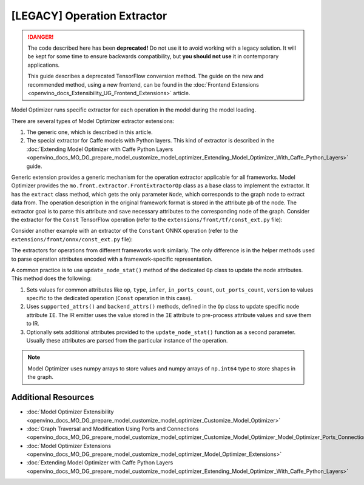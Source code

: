 .. {#openvino_docs_MO_DG_prepare_model_customize_model_optimizer_Model_Optimizer_Extensions_Model_Optimizer_Extractor}

[LEGACY] Operation Extractor
=============================

.. meta::
   :description: Learn about a deprecated generic extension in Model Optimizer, 
                 which provides the operation extractor usable for all model 
                 frameworks.


.. danger::

   The code described here has been **deprecated!** Do not use it to avoid working with a legacy solution. It will be kept for some time to ensure backwards compatibility, but **you should not use** it in contemporary applications.

   This guide describes a deprecated TensorFlow conversion method. The guide on the new and recommended method, using a new frontend, can be found in the  :doc:`Frontend Extensions <openvino_docs_Extensibility_UG_Frontend_Extensions>` article. 

Model Optimizer runs specific extractor for each operation in the model during the model loading.

There are several types of Model Optimizer extractor extensions:

1. The generic one, which is described in this article.
2. The special extractor for Caffe models with Python layers. This kind of extractor is described in the :doc:`Extending Model Optimizer with Caffe Python Layers <openvino_docs_MO_DG_prepare_model_customize_model_optimizer_Extending_Model_Optimizer_With_Caffe_Python_Layers>` guide.

Generic extension provides a generic mechanism for the operation extractor applicable for all frameworks. Model Optimizer provides the ``mo.front.extractor.FrontExtractorOp`` class as a base class to implement the extractor. It has the ``extract`` class method, which gets the only parameter ``Node``, which corresponds to the graph node to extract data from. The operation description in the original framework format is stored in the attribute ``pb`` of the node. The extractor goal is to parse this attribute and save necessary attributes to the corresponding node of the graph. Consider the extractor for the ``Const`` TensorFlow operation (refer to the ``extensions/front/tf/const_ext.py`` file):

.. code-block:: py
   :force:

   from openvino.tools.mo.front.extractor import FrontExtractorOp
   from openvino.tools.mo.front.tf.extractors.utils import tf_dtype_extractor, tf_tensor_shape, tf_tensor_content
   from openvino.tools.mo.ops.const import Const
   
   
   class ConstExtractor(FrontExtractorOp):
       # The "op" class attribute defines a type of the operation in the framework (in this case it is a TensorFlow), 
       # for which the extractor should be triggered.
       op = 'Const'
       enabled = True  # The flag that indicates that this extractor is enabled.
   
       @classmethod
       def extract(cls, node):  # The entry point of the extractor.
           # The `node.pb` attribute stores the TensorFlow representation of the operation, which is a Protobuf message of the
           # specific format. In particular, the message contains the attribute called "value" containing the description of
           # the constant. The string "pb.attr["value"].tensor" is just a Python binding for Protobuf message parsing.
           pb_tensor = node.pb.attr["value"].tensor
           # Get the shape of the tensor from the protobuf message, using the helper function "tf_tensor_shape".
           shape = tf_tensor_shape(pb_tensor.tensor_shape)
           # Create a dictionary with necessary attributes.
           attrs = {
               'shape': shape,
               # Get the tensor value, using "tf_tensor_content" helper function.
               'value': tf_tensor_content(pb_tensor.dtype, shape, pb_tensor),
               # Get the tensor data type, using "tf_dtype_extractor" helper function.
               'data_type': tf_dtype_extractor(pb_tensor.dtype),
           }
           # Update the node attributes, using default attributes from the "Const" operation and attributes saved to the
           # "attrs" dictionary.
           Const.update_node_stat(node, attrs)
           return cls.enabled

Consider another example with an extractor of the ``Constant`` ONNX operation (refer to the ``extensions/front/onnx/const_ext.py`` file):

.. code-block:: py
   :force:

   from onnx import numpy_helper
   from onnx.numpy_helper import to_array
   
   from openvino.tools.mo.front.extractor import FrontExtractorOp
   from openvino.tools.mo.front.onnx.extractors.utils import onnx_attr
   from openvino.tools.mo.ops.const import Const
   
   
   class ConstantExtractor(FrontExtractorOp):
       op = 'Constant'
       enabled = True
   
       @classmethod
       def extract(cls, node):
           # Use "onnx_attr" helper method, which parses the Protobuf representation of the operation saved in the "node".
           # Gets the value of the attribute with name "value" as "TensorProto" type (specified with a keyword "t").
           pb_value = onnx_attr(node, 'value', 't')
           # Use "numpy_helper.to_array()" ONNX helper method to convert "TensorProto" object to a numpy array.
           value = numpy_helper.to_array(pb_value)
   
           attrs = {
               'data_type': value.dtype,
               'value': value,
           }
           # Update the node attributes, using default attributes from the "Const" operation and attributes saved to the
           # "attrs" dictionary.
           Const.update_node_stat(node, attrs)
           return cls.enabled

The extractors for operations from different frameworks work similarly. The only difference is in the helper methods used to parse operation attributes encoded with a framework-specific representation.

A common practice is to use ``update_node_stat()`` method of the dedicated ``Op`` class to update the node attributes. This method does the following:

1. Sets values for common attributes like ``op``, ``type``, ``infer``, ``in_ports_count``, ``out_ports_count``, ``version`` to values specific to the dedicated operation (``Const`` operation in this case).
2. Uses ``supported_attrs()`` and ``backend_attrs()`` methods, defined in the ``Op`` class to update specific node attribute ``IE``. The IR emitter uses the value stored in the ``IE`` attribute to pre-process attribute values and save them to IR.
3. Optionally sets additional attributes provided to the ``update_node_stat()`` function as a second parameter. Usually these attributes are parsed from the particular instance of the operation.

.. note:: 
   Model Optimizer uses numpy arrays to store values and numpy arrays of ``np.int64`` type to store shapes in the graph.

====================
Additional Resources
====================

* :doc:`Model Optimizer Extensibility <openvino_docs_MO_DG_prepare_model_customize_model_optimizer_Customize_Model_Optimizer>`
* :doc:`Graph Traversal and Modification Using Ports and Connections <openvino_docs_MO_DG_prepare_model_customize_model_optimizer_Customize_Model_Optimizer_Model_Optimizer_Ports_Connections>`
* :doc:`Model Optimizer Extensions <openvino_docs_MO_DG_prepare_model_customize_model_optimizer_Model_Optimizer_Extensions>`
* :doc:`Extending Model Optimizer with Caffe Python Layers <openvino_docs_MO_DG_prepare_model_customize_model_optimizer_Extending_Model_Optimizer_With_Caffe_Python_Layers>`

